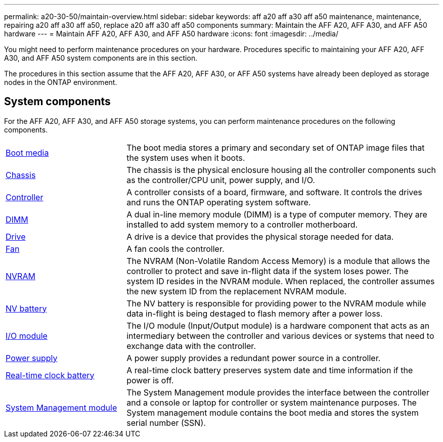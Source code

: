 ---
permalink: a20-30-50/maintain-overview.html
sidebar: sidebar
keywords: aff a20 aff a30 aff a50 maintenance, maintenance, repairing a20 aff a30 aff a50, replace a20 aff a30 aff a50 components
summary: Maintain the AFF A20, AFF A30, and AFF A50 hardware
---
= Maintain AFF A20, AFF A30, and AFF A50 hardware
:icons: font
:imagesdir: ../media/

[.lead]
You might need to perform maintenance procedures on your hardware. Procedures specific to maintaining your AFF A20, AFF A30, and AFF A50 system components are in this section.

The procedures in this section assume that the AFF A20, AFF A30, or AFF A50 systems have already been deployed as storage nodes in the ONTAP environment.

== System components
For the AFF A20, AFF A30, and AFF A50 storage systems, you can perform maintenance procedures on the following components.

[%rotate, grid="none", frame="none", cols="25,65"]

|===

a| link:bootmedia-replace-workflow.html[Boot media]

a| The boot media stores a primary and secondary set of ONTAP image files that the system uses when it boots.

a| link:chassis-replace-workflow.html[Chassis]

a| The chassis is the physical enclosure housing all the controller components such as the controller/CPU unit, power supply, and I/O.

a| link:controller-replace-workflow.html[Controller]

a| A controller consists of a board, firmware, and software. It controls the drives and runs the ONTAP operating system software.

a| link:dimm-replace.html[DIMM]

a| A dual in-line memory module (DIMM) is a type of computer memory. They are installed to add system memory to a controller motherboard.

a| link:drive-replace.html[Drive]

a| A drive is a device that provides the physical storage needed for data.

a| link:fan-swap-out.html[Fan]

a| A fan cools the controller.

a| link:nvram-replace.html[NVRAM]

a| The NVRAM (Non-Volatile Random Access Memory) is a module that allows the controller to protect and save in-flight data if the system loses power. The system ID resides in the NVRAM module. When replaced, the controller assumes the new system ID from the replacement NVRAM module.

a| link:nvdimm-battery-replace.html[NV battery]

a| The NV battery is responsible for providing power to the NVRAM module while data in-flight is being destaged to flash memory after a power loss.

a| link:io-module-overview.html[I/O module]

a| The I/O module (Input/Output module) is a hardware component that acts as an intermediary between the controller and various devices or systems that need to exchange data with the controller.

a| link:power-supply-replace.html[Power supply]

a| A power supply provides a redundant power source in a controller.

a| link:rtc-battery-replace.html[Real-time clock battery]

a| A real-time clock battery preserves system date and time information if the power is off.

a| link:system-management-replace.html[System Management module]

a| The System Management module provides the interface between the controller and a console or laptop for controller or system maintenance purposes. The System management module contains the boot media and stores the system serial number (SSN).

|===
